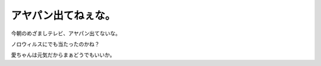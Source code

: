 アヤパン出てねぇな。
====================



今朝のめざましテレビ、アヤパン出てないな。

ノロウィルスにでも当たったのかね？



愛ちゃんは元気だからまぁどうでもいいか。






.. author:: default
.. categories:: nonsense
.. tags::
.. comments::
